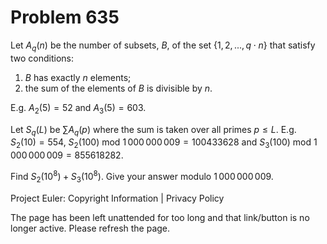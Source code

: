 *   Problem 635

   Let $A_q(n)$ be the number of subsets, $B$, of the set $\{1, 2, ..., q
   \cdot n\}$ that satisfy two conditions:
   1) $B$ has exactly $n$ elements;
   2) the sum of the elements of $B$ is divisible by $n$.

   E.g. $A_2(5)=52$ and $A_3(5)=603$.

   Let $S_q(L)$ be $\sum A_q(p)$ where the sum is taken over all primes $p
   \le L$.
   E.g. $S_2(10)=554$, $S_2(100)$ mod $1\,000\,000\,009=100433628$ and
   $S_3(100)$ mod $1\,000\,000\,009=855618282$.

   Find $S_2(10^8)+S_3(10^8)$. Give your answer modulo $1\,000\,000\,009$.

   Project Euler: Copyright Information | Privacy Policy

   The page has been left unattended for too long and that link/button is no
   longer active. Please refresh the page.
